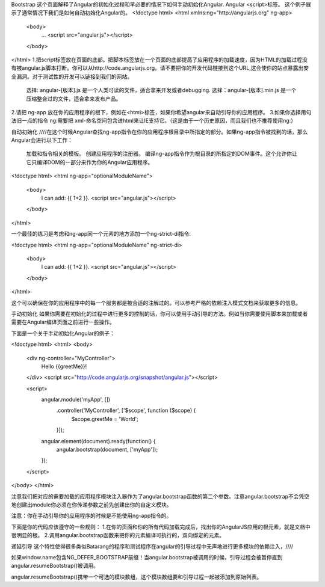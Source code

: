 Bootstrap
这个页面解释了Angular的初始化过程和早必要的情况下如何手动初始化Angular.
Angular <script>标签。
这个例子展示了通常情况下我们是如何自动初始化Angular的。
<!doctype html>
<html xmlns:ng="http://angularjs.org" ng-app>
  <body>
    ...
    <script src="angular.js"></script>
  </body>
</html>
1.把script标签放在页面的底部。把脚本标签放在一个页面的底部提高了应用程序的加载速度，因为HTML的加载过程没有被angular.js脚本打断。你可以从http://code.angularjs.org。请不要把你的开发代码链接到这个URL,这会使你的站点暴露出安全漏洞。对于测试性的开发可以链接到我们的网站。
	选择: angular-[版本].js 是一个人类可读的文件，适合拿来开发或者debugging.
	选择：angular-[版本].min.js 是一个压缩整合过的文件，适合拿来发布产品。
2.请把 ng-app 放在你的应用程序的根下，例如在<html>标签，如果你希望angular来自动引导你的应用程序。
3.如果你选择用句法旧一点的指令 ng:需要把 xml-命名空间包含进html来让IE支持它。（这是由于一个历史原因，而且我们也不推荐使用ng:）

自动初始化
////在这个时候Angular查找ng-app指令在你的应用程序根目录中所指定的部分。如果ng-app指令被找到的话，那么Angular会进行以下工作：
	加载和指令相关的模板。
	创建应用程序的注册器。
	编译ng-app指令作为根目录的所指定的DOM事件。这个允许你让它只编译DOM的一部分来作为你的Angular应用程序。

<!doctype html>
<html ng-app="optionalModuleName">
  <body>
    I can add: {{ 1+2 }}.
    <script src="angular.js"></script>
  </body>
</html>

一个最佳的练习是考虑和ng-app同一个元素的地方添加一个ng-strict-di指令:

<!doctype html>
<html ng-app="optionalModuleName" ng-strict-di>
  <body>
    I can add: {{ 1+2 }}.
    <script src="angular.js"></script>
  </body>
</html>

这个可以确保在你的应用程序中的每一个服务都是被合适的注解过的。可以参考严格的依赖注入模式文档来获取更多的信息。

手动初始化
如果你需要在初始化的过程中进行更多的控制的话，你可以使用手动引导的方法。例如当你需要使用脚本来加载或者需要在Angular编译页面之前进行一些操作。

下面是一个关于手动初始化Angular的例子：

<!doctype html>
<html>
<body>
  <div ng-controller="MyController">
    Hello {{greetMe}}!
  </div>
  <script src="http://code.angularjs.org/snapshot/angular.js"></script>

  <script>
    angular.module('myApp', [])
      .controller('MyController', ['$scope', function ($scope) {
        $scope.greetMe = 'World';
      }]);

    angular.element(document).ready(function() {
      angular.bootstrap(document, ['myApp']);
    });
  </script>
</body>
</html>

注意我们把对应的需要加载的应用程序模块注入器作为了angular.bootstrap函数的第二个参数。注意angular.bootstrap不会凭空地创建出module你必须在你传递参数之前先创建出你的自定义模块。

注意：你在手动引导你的应用程序的时候是不能使用ng-app指令的。

下面是你的代码应该遵守的一些规则：
1.在你的页面和你的所有代码加载完成后，找出你的AngularJS应用的根元素，就是文档中很明显的根。
2.调用angular.bootstrap函数来把你的元素编译可执行的，双向绑定的元素。

递延引导
这个特性使得很多类似Batarang的程序和测试程序在angular的引导过程中无声地进行更多模块的依赖注入，////

如果window.name包含NG_DEFER_BOOTSTRAP前缀！当angular.bootstrap被调用的时候，引导过程会被暂停直到angular.resumeBootstrap()被调用。

angular.resumeBootstrap()携带一个可选的模块数组，这个模块数组要和引导过程一起被添加到原始列表。